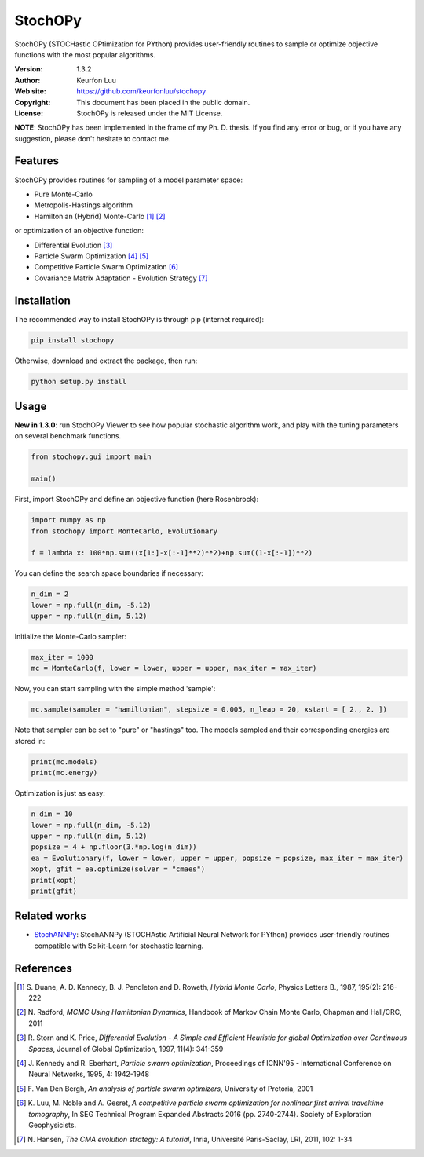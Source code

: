 ********
StochOPy
********

.. figure:: examples/stochopy_viewer.png

StochOPy (STOCHastic OPtimization for PYthon) provides user-friendly routines
to sample or optimize objective functions with the most popular algorithms.

:Version: 1.3.2
:Author: Keurfon Luu
:Web site: https://github.com/keurfonluu/stochopy
:Copyright: This document has been placed in the public domain.
:License: StochOPy is released under the MIT License.

**NOTE**: StochOPy has been implemented in the frame of my Ph. D. thesis. If
you find any error or bug, or if you have any suggestion, please don't hesitate
to contact me.


Features
========

StochOPy provides routines for sampling of a model parameter space:

* Pure Monte-Carlo
* Metropolis-Hastings algorithm
* Hamiltonian (Hybrid) Monte-Carlo [1]_ [2]_
              
or optimization of an objective function:

* Differential Evolution [3]_
* Particle Swarm Optimization [4]_ [5]_
* Competitive Particle Swarm Optimization [6]_
* Covariance Matrix Adaptation - Evolution Strategy [7]_


Installation
============

The recommended way to install StochOPy is through pip (internet required):

.. code-block:: bash

    pip install stochopy
    
Otherwise, download and extract the package, then run:

.. code-block:: bash

    python setup.py install
    

Usage
=====

**New in 1.3.0**: run StochOPy Viewer to see how popular stochastic algorithm
work, and play with the tuning parameters on several benchmark functions.

.. code-block:: python

  from stochopy.gui import main
  
  main()
  

First, import StochOPy and define an objective function (here Rosenbrock):

.. code-block:: python

    import numpy as np
    from stochopy import MonteCarlo, Evolutionary
    
    f = lambda x: 100*np.sum((x[1:]-x[:-1]**2)**2)+np.sum((1-x[:-1])**2)
    
You can define the search space boundaries if necessary:

.. code-block:: python

    n_dim = 2
    lower = np.full(n_dim, -5.12)
    upper = np.full(n_dim, 5.12)
    
Initialize the Monte-Carlo sampler:

.. code-block:: python

    max_iter = 1000
    mc = MonteCarlo(f, lower = lower, upper = upper, max_iter = max_iter)
    
Now, you can start sampling with the simple method 'sample':

.. code-block:: python

    mc.sample(sampler = "hamiltonian", stepsize = 0.005, n_leap = 20, xstart = [ 2., 2. ])

Note that sampler can be set to "pure" or "hastings" too.
The models sampled and their corresponding energies are stored in:

.. code-block:: python

    print(mc.models)
    print(mc.energy)
    
Optimization is just as easy:

.. code-block:: python

    n_dim = 10
    lower = np.full(n_dim, -5.12)
    upper = np.full(n_dim, 5.12)
    popsize = 4 + np.floor(3.*np.log(n_dim))
    ea = Evolutionary(f, lower = lower, upper = upper, popsize = popsize, max_iter = max_iter)
    xopt, gfit = ea.optimize(solver = "cmaes")
    print(xopt)
    print(gfit)
    
    
Related works
=============

* `StochANNPy <https://github.com/keurfonluu/stochannpy>`__: StochANNPy (STOCHAstic Artificial Neural Network for PYthon) provides user-friendly routines compatible with Scikit-Learn for stochastic learning.


References
==========
.. [1] S. Duane, A. D. Kennedy, B. J. Pendleton and D. Roweth, *Hybrid Monte Carlo*,
       Physics Letters B., 1987, 195(2): 216-222
.. [2] N. Radford, *MCMC Using Hamiltonian Dynamics*, Handbook of Markov Chain
       Monte Carlo, Chapman and Hall/CRC, 2011
.. [3] R. Storn and K. Price, *Differential Evolution - A Simple and Efficient
       Heuristic for global Optimization over Continuous Spaces*, Journal of
       Global Optimization, 1997, 11(4): 341-359
.. [4] J. Kennedy and R. Eberhart, *Particle swarm optimization*, Proceedings
       of ICNN'95 - International Conference on Neural Networks, 1995, 4: 1942-1948
.. [5] F. Van Den Bergh, *An analysis of particle swarm optimizers*, University
       of Pretoria, 2001
.. [6] K. Luu, M. Noble and A. Gesret, *A competitive particle swarm
       optimization for nonlinear first arrival traveltime tomography*, In SEG
       Technical Program Expanded Abstracts 2016 (pp. 2740-2744). Society of
       Exploration Geophysicists.
.. [7] N. Hansen, *The CMA evolution strategy: A tutorial*, Inria, Université
       Paris-Saclay, LRI, 2011, 102: 1-34
